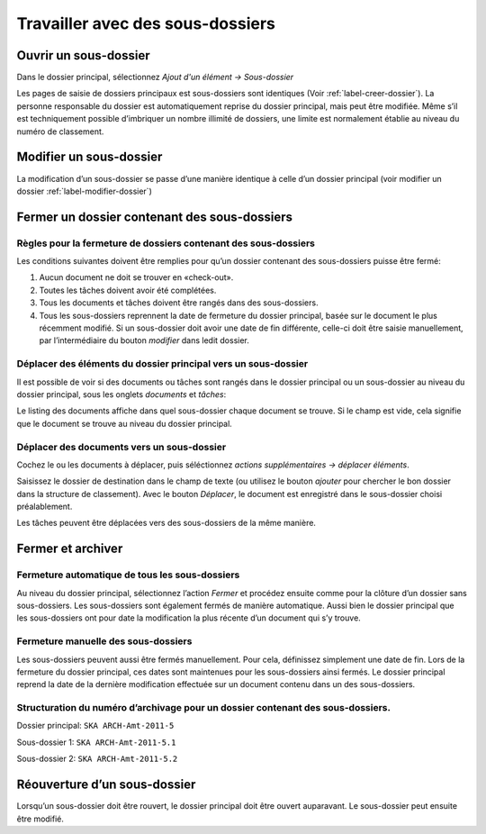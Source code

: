 Travailler avec des sous-dossiers
---------------------------------

Ouvrir un sous-dossier
~~~~~~~~~~~~~~~~~~~~~~

Dans le dossier principal, sélectionnez *Ajout d'un élément → Sous-dossier*

Les pages de saisie de dossiers principaux est sous-dossiers sont identiques (Voir :ref:`label-creer-dossier`). La personne responsable du dossier est automatiquement reprise du dossier principal, mais peut être modifiée. Même s’il est techniquement possible d’imbriquer un nombre illimité de dossiers, une limite est normalement établie au niveau du numéro de classement.

Modifier un sous-dossier
~~~~~~~~~~~~~~~~~~~~~~~~

La modification d’un sous-dossier se passe d’une manière identique à celle d’un dossier principal (voir modifier un dossier :ref:`label-modifier-dossier`)

Fermer un dossier contenant des sous-dossiers
~~~~~~~~~~~~~~~~~~~~~~~~~~~~~~~~~~~~~~~~~~~~~

Règles pour la fermeture de dossiers contenant des sous-dossiers
^^^^^^^^^^^^^^^^^^^^^^^^^^^^^^^^^^^^^^^^^^^^^^^^^^^^^^^^^^^^^^^^

Les conditions suivantes doivent être remplies pour qu’un dossier contenant des sous-dossiers puisse être fermé:

1. Aucun document ne doit se trouver en «check-out».

2. Toutes les tâches doivent avoir été complétées.

3. Tous les documents et tâches doivent être rangés dans des sous-dossiers.

4. Tous les sous-dossiers reprennent la date de fermeture du dossier principal, basée sur le document le plus récemment modifié. Si un sous-dossier doit avoir une date de fin différente, celle-ci doit être saisie manuellement, par l’intermédiaire du bouton *modifier* dans ledit dossier.

Déplacer des éléments du dossier principal vers un sous-dossier
^^^^^^^^^^^^^^^^^^^^^^^^^^^^^^^^^^^^^^^^^^^^^^^^^^^^^^^^^^^^^^^

Il est possible de voir si des documents ou tâches sont rangés dans le dossier principal ou un sous-dossier au niveau du dossier principal, sous les onglets *documents* et *tâches*:

|img-subdossiers-1|

Le listing des documents affiche dans quel sous-dossier chaque document se trouve. Si le champ est vide, cela signifie que le document se trouve au niveau du dossier principal.

Déplacer des documents vers un sous-dossier
^^^^^^^^^^^^^^^^^^^^^^^^^^^^^^^^^^^^^^^^^^^

Cochez le ou les documents à déplacer, puis séléctionnez *actions supplémentaires → déplacer éléments*.

|img-subdossiers-2|

Saisissez le dossier de destination dans le champ de texte (ou utilisez le bouton *ajouter* pour chercher le bon dossier dans la structure de classement). Avec le bouton *Déplacer*, le document est enregistré dans le sous-dossier choisi préalablement.

|img-subdossiers-3|

Les tâches peuvent être déplacées vers des sous-dossiers de la même manière.

Fermer et archiver
~~~~~~~~~~~~~~~~~~

Fermeture automatique de tous les sous-dossiers
^^^^^^^^^^^^^^^^^^^^^^^^^^^^^^^^^^^^^^^^^^^^^^^

Au niveau du dossier principal, sélectionnez l’action *Fermer* et procédez ensuite comme pour la clôture d’un dossier sans sous-dossiers. Les sous-dossiers sont également fermés de manière automatique. Aussi bien le dossier principal que les sous-dossiers ont pour date la modification la plus récente d’un document qui s’y trouve.

Fermeture manuelle des sous-dossiers
^^^^^^^^^^^^^^^^^^^^^^^^^^^^^^^^^^^^

Les sous-dossiers peuvent aussi être fermés manuellement. Pour cela, définissez simplement une date de fin. Lors de la fermeture du dossier principal, ces dates sont maintenues pour les sous-dossiers ainsi fermés. Le dossier principal reprend la date de la dernière modification effectuée sur un document contenu dans un des sous-dossiers.

Structuration du numéro d’archivage pour un dossier contenant des sous-dossiers.
^^^^^^^^^^^^^^^^^^^^^^^^^^^^^^^^^^^^^^^^^^^^^^^^^^^^^^^^^^^^^^^^^^^^^^^^^^^^^^^^

Dossier principal: ``SKA ARCH-Amt-2011-5``

Sous-dossier 1: ``SKA ARCH-Amt-2011-5.1``

Sous-dossier 2: ``SKA ARCH-Amt-2011-5.2``

Réouverture d’un sous-dossier
~~~~~~~~~~~~~~~~~~~~~~~~~~~~~

Lorsqu’un sous-dossier doit être rouvert, le dossier principal doit être ouvert auparavant. Le sous-dossier peut ensuite être modifié.

.. |img-subdossiers-1| image:: ../../_static/img/img-sousdossiers1.png
.. |img-subdossiers-2| image:: ../../_static/img/img-sousdossiers2.png
.. |img-subdossiers-3| image:: ../../_static/img/img-sousdossiers3.png
